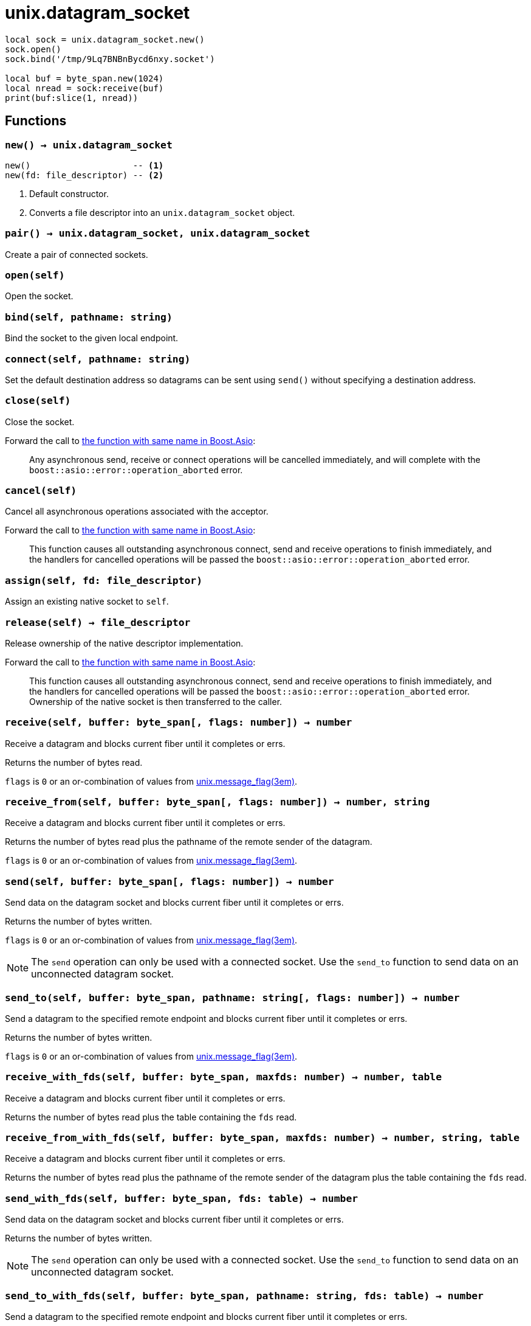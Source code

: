 = unix.datagram_socket

ifeval::["{doctype}" == "manpage"]

== Name

Emilua - Lua execution engine

== Synopsis

endif::[]

[source,lua]
----
local sock = unix.datagram_socket.new()
sock.open()
sock.bind('/tmp/9Lq7BNBnBycd6nxy.socket')

local buf = byte_span.new(1024)
local nread = sock:receive(buf)
print(buf:slice(1, nread))
----

== Functions

=== `new() -> unix.datagram_socket`

[source,lua]
----
new()                    -- <1>
new(fd: file_descriptor) -- <2>
----
<1> Default constructor.
<2> Converts a file descriptor into an `unix.datagram_socket` object.

=== `pair() -> unix.datagram_socket, unix.datagram_socket`

Create a pair of connected sockets.

=== `open(self)`

Open the socket.

=== `bind(self, pathname: string)`

Bind the socket to the given local endpoint.

=== `connect(self, pathname: string)`

Set the default destination address so datagrams can be sent using `send()`
without specifying a destination address.

=== `close(self)`

Close the socket.

Forward the call to
https://www.boost.org/doc/libs/1_70_0/doc/html/boost_asio/reference/basic_datagram_socket/close/overload2.html[the
function with same name in Boost.Asio]:

[quote]
____
Any asynchronous send, receive or connect operations will be cancelled
immediately, and will complete with the `boost::asio::error::operation_aborted`
error.
____

=== `cancel(self)`

Cancel all asynchronous operations associated with the acceptor.

Forward the call to
https://www.boost.org/doc/libs/1_78_0/doc/html/boost_asio/reference/basic_datagram_socket/cancel/overload2.html[the
function with same name in Boost.Asio]:

[quote]
____
This function causes all outstanding asynchronous connect, send and receive
operations to finish immediately, and the handlers for cancelled operations will
be passed the `boost::asio::error::operation_aborted` error.
____

=== `assign(self, fd: file_descriptor)`

Assign an existing native socket to `self`.

=== `release(self) -> file_descriptor`

Release ownership of the native descriptor implementation.

Forward the call to
https://www.boost.org/doc/libs/1_81_0/doc/html/boost_asio/reference/basic_datagram_socket/release/overload2.html[the
function with same name in Boost.Asio]:

[quote]
____
This function causes all outstanding asynchronous connect, send and receive
operations to finish immediately, and the handlers for cancelled operations will
be passed the `boost::asio::error::operation_aborted` error. Ownership of the
native socket is then transferred to the caller.
____

=== `receive(self, buffer: byte_span[, flags: number]) -> number`

Receive a datagram and blocks current fiber until it completes or errs.

Returns the number of bytes read.

`flags` is `0` or an or-combination of values from
xref:unix.message_flag.adoc[unix.message_flag(3em)].

=== `receive_from(self, buffer: byte_span[, flags: number]) -> number, string`

Receive a datagram and blocks current fiber until it completes or errs.

Returns the number of bytes read plus the pathname of the
remote sender of the datagram.

`flags` is `0` or an or-combination of values from
xref:unix.message_flag.adoc[unix.message_flag(3em)].

=== `send(self, buffer: byte_span[, flags: number]) -> number`

Send data on the datagram socket and blocks current fiber until it completes or
errs.

Returns the number of bytes written.

`flags` is `0` or an or-combination of values from
xref:unix.message_flag.adoc[unix.message_flag(3em)].

NOTE: The `send` operation can only be used with a connected socket. Use the
`send_to` function to send data on an unconnected datagram socket.

=== `send_to(self, buffer: byte_span, pathname: string[, flags: number]) -> number`

Send a datagram to the specified remote endpoint and blocks current fiber until
it completes or errs.

Returns the number of bytes written.

`flags` is `0` or an or-combination of values from
xref:unix.message_flag.adoc[unix.message_flag(3em)].

=== `receive_with_fds(self, buffer: byte_span, maxfds: number) -> number, table`

Receive a datagram and blocks current fiber until it completes or errs.

Returns the number of bytes read plus the table containing the `fds` read.

=== `receive_from_with_fds(self, buffer: byte_span, maxfds: number) -> number, string, table`

Receive a datagram and blocks current fiber until it completes or errs.

Returns the number of bytes read plus the pathname of the remote sender of the
datagram plus the table containing the `fds` read.

=== `send_with_fds(self, buffer: byte_span, fds: table) -> number`

Send data on the datagram socket and blocks current fiber until it completes or
errs.

Returns the number of bytes written.

NOTE: The `send` operation can only be used with a connected socket. Use the
`send_to` function to send data on an unconnected datagram socket.

=== `send_to_with_fds(self, buffer: byte_span, pathname: string, fds: table) -> number`

Send a datagram to the specified remote endpoint and blocks current fiber until
it completes or errs.

Returns the number of bytes written.

=== `set_option(self, opt: string, val)`

Set an option on the socket.

Currently available options are:

`"debug"`::
https://www.boost.org/doc/libs/1_72_0/doc/html/boost_asio/reference/socket_base/debug.html[Check
Boost.Asio documentation].

`"send_buffer_size"`::
https://www.boost.org/doc/libs/1_72_0/doc/html/boost_asio/reference/socket_base/send_buffer_size.html[Check
Boost.Asio documentation].

`"receive_buffer_size"`::
https://www.boost.org/doc/libs/1_72_0/doc/html/boost_asio/reference/socket_base/receive_buffer_size.html[Check
Boost.Asio documentation].

=== `get_option(self, opt: string) -> value`

Get an option from the socket.

Currently available options are:

`"debug"`::
https://www.boost.org/doc/libs/1_72_0/doc/html/boost_asio/reference/socket_base/debug.html[Check
Boost.Asio documentation].

`"send_buffer_size"`::
https://www.boost.org/doc/libs/1_72_0/doc/html/boost_asio/reference/socket_base/send_buffer_size.html[Check
Boost.Asio documentation].

`"receive_buffer_size"`::
https://www.boost.org/doc/libs/1_72_0/doc/html/boost_asio/reference/socket_base/receive_buffer_size.html[Check
Boost.Asio documentation].

=== `io_control(self, command: string[, ...])`

Perform an IO control command on the socket.

Currently available commands are:

`"bytes_readable"`:: Expects no arguments. Get the amount of data that can be
read without blocking. Implements the `FIONREAD` IO control command.

== Properties

=== `is_open: boolean`

Whether the socket is open.

=== `local_path: string`

The local address endpoint of the socket.

=== `remote_path: string`

The remote address endpoint of the socket.
